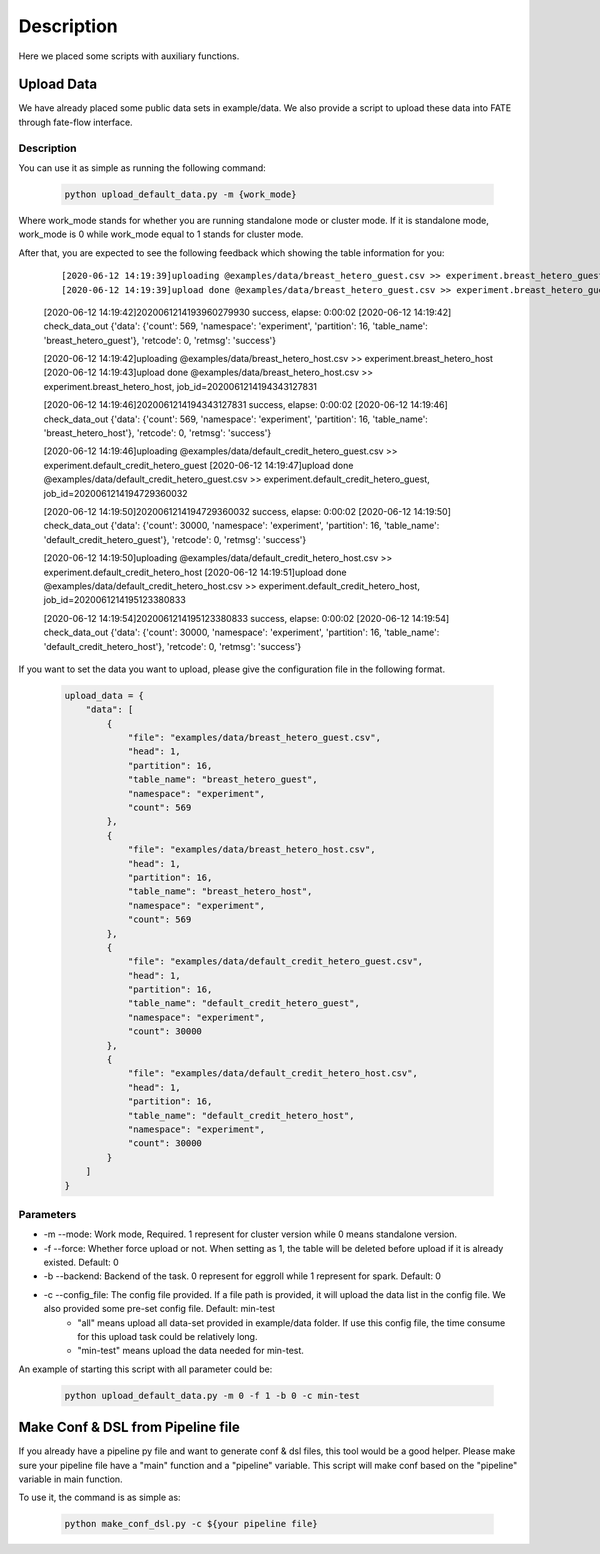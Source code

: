 Description
===========

Here we placed some scripts with auxiliary functions.

Upload Data
-----------

We have already placed some public data sets in example/data. We also provide a script to upload these data into FATE through fate-flow interface.

Description
```````````

You can use it as simple as running the following command:

  .. code-block:: bash

     python upload_default_data.py -m {work_mode}

Where work_mode stands for whether you are running standalone mode or cluster mode. If it is standalone mode, work_mode is 0 while work_mode equal to 1 stands for cluster mode.

After that, you are expected to see the following feedback which showing the table information for you:

    ::

    [2020-06-12 14:19:39]uploading @examples/data/breast_hetero_guest.csv >> experiment.breast_hetero_guest
    [2020-06-12 14:19:39]upload done @examples/data/breast_hetero_guest.csv >> experiment.breast_hetero_guest, job_id=2020061214193960279930

    [2020-06-12 14:19:42]2020061214193960279930 success, elapse: 0:00:02
    [2020-06-12 14:19:42] check_data_out {'data': {'count': 569, 'namespace': 'experiment', 'partition': 16, 'table_name': 'breast_hetero_guest'}, 'retcode': 0, 'retmsg': 'success'}

    [2020-06-12 14:19:42]uploading @examples/data/breast_hetero_host.csv >> experiment.breast_hetero_host
    [2020-06-12 14:19:43]upload done @examples/data/breast_hetero_host.csv >> experiment.breast_hetero_host, job_id=2020061214194343127831

    [2020-06-12 14:19:46]2020061214194343127831 success, elapse: 0:00:02
    [2020-06-12 14:19:46] check_data_out {'data': {'count': 569, 'namespace': 'experiment', 'partition': 16, 'table_name': 'breast_hetero_host'}, 'retcode': 0, 'retmsg': 'success'}

    [2020-06-12 14:19:46]uploading @examples/data/default_credit_hetero_guest.csv >> experiment.default_credit_hetero_guest
    [2020-06-12 14:19:47]upload done @examples/data/default_credit_hetero_guest.csv >> experiment.default_credit_hetero_guest, job_id=2020061214194729360032

    [2020-06-12 14:19:50]2020061214194729360032 success, elapse: 0:00:02
    [2020-06-12 14:19:50] check_data_out {'data': {'count': 30000, 'namespace': 'experiment', 'partition': 16, 'table_name': 'default_credit_hetero_guest'}, 'retcode': 0, 'retmsg': 'success'}

    [2020-06-12 14:19:50]uploading @examples/data/default_credit_hetero_host.csv >> experiment.default_credit_hetero_host
    [2020-06-12 14:19:51]upload done @examples/data/default_credit_hetero_host.csv >> experiment.default_credit_hetero_host, job_id=2020061214195123380833

    [2020-06-12 14:19:54]2020061214195123380833 success, elapse: 0:00:02
    [2020-06-12 14:19:54] check_data_out {'data': {'count': 30000, 'namespace': 'experiment', 'partition': 16, 'table_name': 'default_credit_hetero_host'}, 'retcode': 0, 'retmsg': 'success'}

If you want to set the data you want to upload, please give the configuration file in the following format.

    .. code-block:: json

        upload_data = {
            "data": [
                {
                    "file": "examples/data/breast_hetero_guest.csv",
                    "head": 1,
                    "partition": 16,
                    "table_name": "breast_hetero_guest",
                    "namespace": "experiment",
                    "count": 569
                },
                {
                    "file": "examples/data/breast_hetero_host.csv",
                    "head": 1,
                    "partition": 16,
                    "table_name": "breast_hetero_host",
                    "namespace": "experiment",
                    "count": 569
                },
                {
                    "file": "examples/data/default_credit_hetero_guest.csv",
                    "head": 1,
                    "partition": 16,
                    "table_name": "default_credit_hetero_guest",
                    "namespace": "experiment",
                    "count": 30000
                },
                {
                    "file": "examples/data/default_credit_hetero_host.csv",
                    "head": 1,
                    "partition": 16,
                    "table_name": "default_credit_hetero_host",
                    "namespace": "experiment",
                    "count": 30000
                }
            ]
        }


Parameters
``````````
-  -m --mode: Work mode, Required. 1 represent for cluster version while 0 means standalone version.
-  -f --force: Whether force upload or not. When setting as 1, the table will be deleted before upload if it is already existed. Default: 0
-  -b --backend: Backend of the task. 0 represent for eggroll while 1 represent for spark. Default: 0
-  -c --config_file: The config file provided. If a file path is provided, it will upload the data list in the config file. We also provided some pre-set config file. Default: min-test
    *  "all" means upload all data-set provided in example/data folder. If use this config file, the time consume for this upload task could be relatively long.
    *  "min-test" means upload the data needed for min-test.

An example of starting this script with all parameter could be:

  .. code-block:: bash

     python upload_default_data.py -m 0 -f 1 -b 0 -c min-test


Make Conf & DSL from Pipeline file
----------------------------------

If you already have a pipeline py file and want to generate conf & dsl files, this tool would be a good helper. Please make sure your pipeline file have a "main" function and a "pipeline" variable. This script will make conf based on the "pipeline" variable in main function.

To use it, the command is as simple as:

  .. code-block:: bash

     python make_conf_dsl.py -c ${your pipeline file}